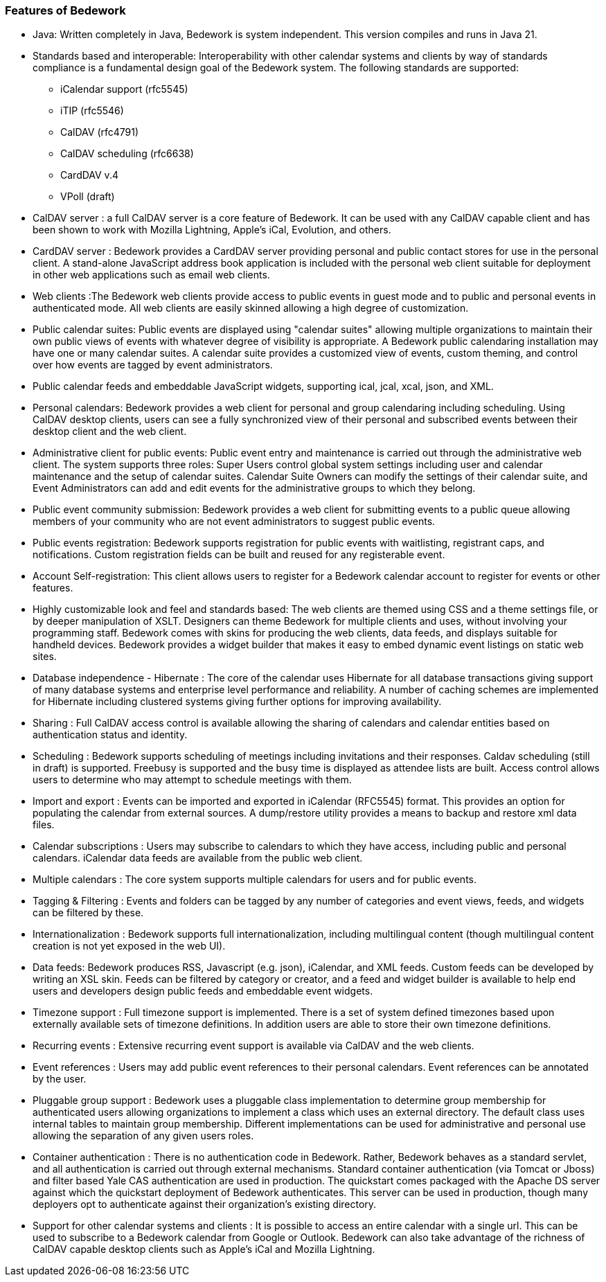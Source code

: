 [[features-of-Bedework]]
=== Features of Bedework

  * Java: Written completely in Java, Bedework is system independent.  This version compiles and runs in Java 21.

  * Standards based and interoperable: Interoperability with other calendar systems and clients by way of standards compliance is a fundamental design goal of the Bedework system. The following standards are supported:
    ** iCalendar support (rfc5545)
    ** iTIP (rfc5546)
    ** CalDAV (rfc4791)
    ** CalDAV scheduling (rfc6638)
    ** CardDAV v.4
    ** VPoll (draft)

  * CalDAV server : a full CalDAV server is a core feature of Bedework. It can be used with any CalDAV capable client and has been shown to work with Mozilla Lightning, Apple's iCal, Evolution, and others.

  * CardDAV server : Bedework provides a CardDAV server providing personal and public contact stores for use in the personal client. A stand-alone JavaScript address book application is included with the personal web client suitable for deployment in other web applications such as email web clients.

  * Web clients :The Bedework web clients provide access to public events in guest mode and to public and personal events in authenticated mode. All web clients are easily skinned allowing a high degree of customization.
    * Public calendar suites: Public events are displayed using "calendar suites" allowing multiple organizations to maintain their own public views of events with whatever degree of visibility is appropriate.  A Bedework public calendaring installation may have one or many calendar suites.   A calendar suite provides a customized view of events, custom theming, and control over how events are tagged by event administrators.
    * Public calendar feeds and embeddable JavaScript widgets, supporting ical, jcal, xcal, json, and XML.
    * Personal calendars: Bedework provides a web client for personal and group calendaring including scheduling.  Using CalDAV desktop clients, users can see a fully synchronized view of their personal and subscribed events between their desktop client and the web client.
    * Administrative client for public events: Public event entry and maintenance is carried out through the administrative web client.  The system supports three roles: Super Users control global system settings including user and calendar maintenance and the setup of  calendar suites.  Calendar Suite Owners can modify the settings of their calendar suite, and Event Administrators can add and edit events for the administrative groups to which they belong.
    * Public event community submission: Bedework provides a web client for submitting events to a public queue allowing members of your community who are not event administrators to suggest public events.
    * Public events registration: Bedework supports registration for public events with waitlisting, registrant caps, and notifications.  Custom registration fields can be built and reused for any registerable event.
    * Account Self-registration: This client allows users to register for a Bedework calendar account to register for events or other features.
    * Highly customizable look and feel and standards based: The web clients are themed using CSS and a theme settings file, or by deeper manipulation of XSLT. Designers can theme Bedework for multiple clients and uses, without involving your programming staff. Bedework comes with skins for producing the web clients, data feeds, and displays suitable for handheld devices. Bedework provides a widget builder that makes it easy to embed dynamic event listings on static web sites.

  * Database independence - Hibernate : The core of the calendar uses Hibernate for all database transactions giving support of many database systems and enterprise level performance and reliability. A number of caching schemes are implemented for Hibernate including clustered systems giving further options for improving availability.

  * Sharing : Full CalDAV access control is available allowing the sharing of calendars and calendar entities based on authentication status and identity.

  * Scheduling :  Bedework supports scheduling of meetings including invitations and their responses. Caldav scheduling (still in draft) is supported. Freebusy is supported and the busy time is displayed as attendee lists are built.  Access control allows users to determine who may attempt to schedule meetings with them.

  * Import and export : Events can be imported and exported in iCalendar (RFC5545) format. This provides an option for populating the calendar from external sources.  A dump/restore utility provides a means to backup and restore xml data files.

  * Calendar subscriptions : Users may subscribe to calendars to which they have access, including public and personal calendars. iCalendar data feeds are available from the public web client.

  * Multiple calendars : The core system supports multiple calendars for users and for public events.

  * Tagging & Filtering :  Events and folders can be tagged by any number of categories and event views, feeds, and widgets can be filtered by these.

  * Internationalization : Bedework supports full internationalization, including multilingual content (though multilingual content creation is not yet exposed in the web UI).

  * Data feeds: Bedework produces RSS, Javascript (e.g. json), iCalendar, and XML feeds.  Custom feeds can be developed by writing an XSL skin. Feeds can be filtered by category or creator, and a feed and widget builder is available to help end users and developers design public feeds and embeddable event widgets.

  * Timezone support : Full timezone support is implemented. There is a set of system defined timezones based upon externally available sets of timezone definitions. In addition users are able to store their own timezone definitions.

  * Recurring events : Extensive recurring event support is available via CalDAV and the web clients.

  * Event references : Users may add public event references to their personal calendars. Event references can be annotated by the user.

  * Pluggable group support : Bedework uses a pluggable class implementation to determine group membership for authenticated users allowing organizations to implement a class which uses an external directory. The default class uses internal tables to maintain group membership. Different implementations can be used for administrative and personal use allowing the separation of any given users roles.

  * Container authentication :  There is no authentication code in Bedework. Rather, Bedework behaves as a standard servlet, and all authentication is carried out through external mechanisms. Standard container authentication (via Tomcat or Jboss) and filter based Yale CAS authentication are used in production.  The quickstart comes packaged with the Apache DS server against which the quickstart deployment of Bedework authenticates.  This server can be used in production, though many deployers opt to authenticate against their organization's existing directory.

  * Support for other calendar systems and clients : It is possible to access an entire calendar with a single url. This can be used to subscribe to a Bedework calendar from Google or Outlook. Bedework can also take advantage of the richness of CalDAV capable desktop clients such as Apple's iCal and Mozilla Lightning.
  